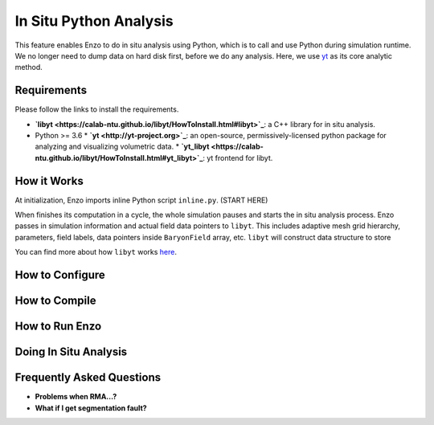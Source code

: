 .. _in_situ_python_analysis:

In Situ Python Analysis
=======================
This feature enables Enzo to do in situ analysis using Python, which is to call and use Python during simulation runtime.
We no longer need to dump data on hard disk first, before we do any analysis.
Here, we use `yt <http://yt-project.org>`_ as its core analytic method.

Requirements
------------
Please follow the links to install the requirements.

* **`libyt <https://calab-ntu.github.io/libyt/HowToInstall.html#libyt>`_**: a C++ library for in situ analysis.
* Python >= 3.6
  * **`yt <http://yt-project.org>`_**: an open-source, permissively-licensed python package for analyzing and visualizing volumetric data.
  * **`yt_libyt <https://calab-ntu.github.io/libyt/HowToInstall.html#yt_libyt>`_**: yt frontend for libyt.

How it Works
------------
At initialization, Enzo imports inline Python script ``inline.py``. (START HERE)

When finishes its computation in a cycle, the whole simulation pauses and starts the in situ analysis process.
Enzo passes in simulation information and actual field data pointers to ``libyt``.
This includes adaptive mesh grid hierarchy, parameters, field labels, data pointers inside ``BaryonField`` array, etc.
``libyt`` will construct data structure to store

You can find more about how ``libyt`` works `here <https://calab-ntu.github.io/libyt/HowItWorks.html#how-it-works>`_.


How to Configure
----------------


How to Compile
--------------


How to Run Enzo
---------------


Doing In Situ Analysis
----------------------


Frequently Asked Questions
--------------------------
* **Problems when RMA...?**

* **What if I get segmentation fault?**
